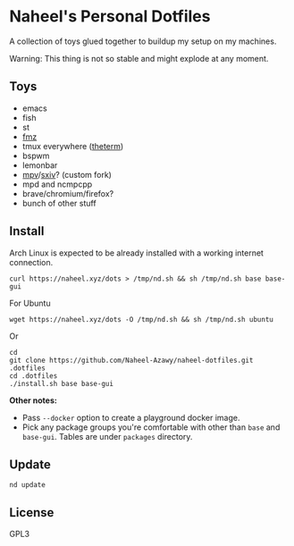 * Naheel's Personal Dotfiles
  A collection of toys glued together to buildup my setup on my machines.

  Warning: This thing is not so stable and might explode at any moment.

  [[./screenshots/1.png]]

** Toys
   - emacs
   - fish
   - st
   - [[https://github.com/Naheel-Azawy/fmz][fmz]]
   - tmux everywhere ([[https://github.com/Naheel-Azawy/theterm][theterm]])
   - bspwm
   - lemonbar
   - [[https://github.com/Naheel-Azawy/mpv-config][mpv]]/[[https://github.com/Naheel-Azawy/sxiv][sxiv]]? (custom fork)
   - mpd and ncmpcpp
   - brave/chromium/firefox?
   - bunch of other stuff

** Install
   Arch Linux is expected to be already installed with a working internet connection.
   #+begin_src shell 
     curl https://naheel.xyz/dots > /tmp/nd.sh && sh /tmp/nd.sh base base-gui
   #+end_src

   For Ubuntu
   #+begin_src shell 
     wget https://naheel.xyz/dots -O /tmp/nd.sh && sh /tmp/nd.sh ubuntu
   #+end_src

   Or
   #+begin_src shell 
     cd
     git clone https://github.com/Naheel-Azawy/naheel-dotfiles.git .dotfiles
     cd .dotfiles
     ./install.sh base base-gui
   #+end_src

   *Other notes:*
   - Pass ~--docker~ option to create a playground docker image.
   - Pick any package groups you're comfortable with other than ~base~ and ~base-gui~. Tables are under ~packages~ directory.

** Update
   #+begin_src shell 
     nd update
   #+end_src

** License
   GPL3
